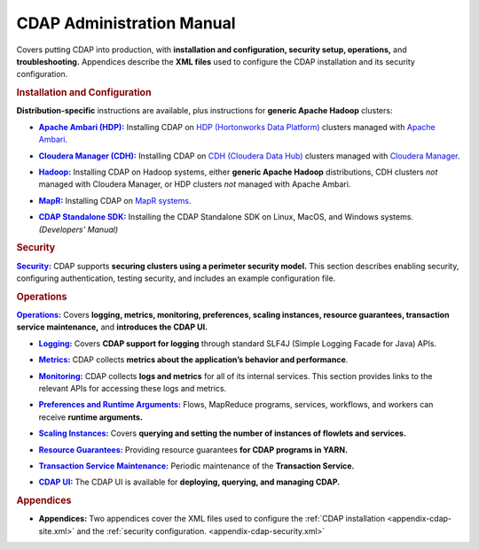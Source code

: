 .. meta::
    :author: Cask Data, Inc.
    :copyright: Copyright © 2014-2015 Cask Data, Inc.

.. _admin-index:

==================================================
CDAP Administration Manual
==================================================

Covers putting CDAP into production, with **installation and configuration, security
setup, operations,** and **troubleshooting.** Appendices describe the **XML files** used to configure
the CDAP installation and its security configuration.


.. rubric:: Installation and Configuration

**Distribution-specific** instructions are available, plus instructions for **generic Apache Hadoop** clusters:

.. |ambari| replace:: **Apache Ambari (HDP):**
.. _ambari: installation/ambari/index.html

- |ambari|_ Installing CDAP on `HDP (Hortonworks Data Platform) <http://hortonworks.com/>`__ clusters
  managed with `Apache Ambari <https://ambari.apache.org/>`__.

.. |cloudera| replace:: **Cloudera Manager (CDH):**
.. _cloudera: installation/cloudera/index.html

- |cloudera|_ Installing CDAP on `CDH (Cloudera Data Hub) <http://www.cloudera.com/>`__ clusters
  managed with `Cloudera Manager
  <http://www.cloudera.com/content/cloudera/en/products-and-services/cloudera-enterprise/cloudera-manager.html>`__.

.. |hadoop| replace:: **Hadoop:**
.. _hadoop: installation/hadoop/index.html

- |hadoop|_ Installing CDAP on Hadoop systems, either **generic Apache Hadoop** distributions, 
  CDH clusters *not* managed with Cloudera Manager, or HDP clusters *not* managed with Apache Ambari.

.. |mapr| replace:: **MapR:**
.. _mapr: installation/mapr/index.html

- |mapr|_ Installing CDAP on `MapR systems <https://www.mapr.com>`__.

.. |sdk| replace:: **CDAP Standalone SDK:**
.. _sdk: ../developers-manual/getting-started/standalone/index.html

- |sdk|_ Installing the CDAP Standalone SDK on Linux, MacOS, and Windows systems. *(Developers' Manual)*


.. rubric:: Security

.. |security| replace:: **Security:**
.. _security: security.html

|security|_ CDAP supports **securing clusters using a perimeter security model.** This
section describes enabling security, configuring authentication, testing security, and includes an
example configuration file.


.. rubric:: Operations

.. |operations| replace:: **Operations:**
.. _operations: installation/index.html

|operations|_ Covers **logging, metrics, monitoring, preferences, scaling instances, resource guarantees, 
transaction service maintenance,** and **introduces the CDAP UI.** 

.. |logging| replace:: **Logging:**
.. _logging: operations/logging.html

- |logging|_ Covers **CDAP support for logging** through standard SLF4J (Simple Logging Facade for Java) APIs.

.. |metrics| replace:: **Metrics:**
.. _metrics: operations/metrics.html

- |metrics|_ CDAP collects **metrics about the application’s behavior and performance**.
  
.. |monitoring| replace:: **Monitoring:**
.. _monitoring: operations/monitoring.html

- |monitoring|_ CDAP collects **logs and metrics** for all of its internal services. 
  This section provides links to the relevant APIs for accessing these logs and metrics.

.. |preferences| replace:: **Preferences and Runtime Arguments:**
.. _preferences: operations/preferences.html

- |preferences|_ Flows, MapReduce programs, services, workflows, and workers can receive **runtime arguments.**

.. |scaling-instances| replace:: **Scaling Instances:**
.. _scaling-instances: operations/scaling-instances.html

- |scaling-instances|_ Covers **querying and setting the number of instances of flowlets and services.** 

.. |resource-guarantees| replace:: **Resource Guarantees:**
.. _resource-guarantees: operations/resource-guarantees.html

- |resource-guarantees|_ Providing resource guarantees **for CDAP programs in YARN.**

.. |tx-maintenance| replace:: **Transaction Service Maintenance:**
.. _tx-maintenance: operations/tx-maintenance.html

- |tx-maintenance|_ Periodic maintenance of the **Transaction Service.**

.. |cdap-ui| replace:: **CDAP UI:**
.. _cdap-ui: operations/cdap-ui.html

- |cdap-ui|_ The CDAP UI is available for **deploying, querying, and managing CDAP.** 


.. rubric:: Appendices

.. |appendices| replace:: **Appendices:**
.. _appendices: appendices/index.html

- |appendices| Two appendices cover the XML files used to configure the 
  :ref:`CDAP installation <appendix-cdap-site.xml>` and the :ref:`security configuration.
  <appendix-cdap-security.xml>`
